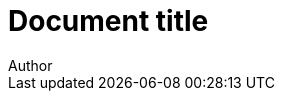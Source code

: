 = Document title
Author
:no-pdf:

[datamodel_attributes_table,models/models/AddressComponentProfile.yml]
